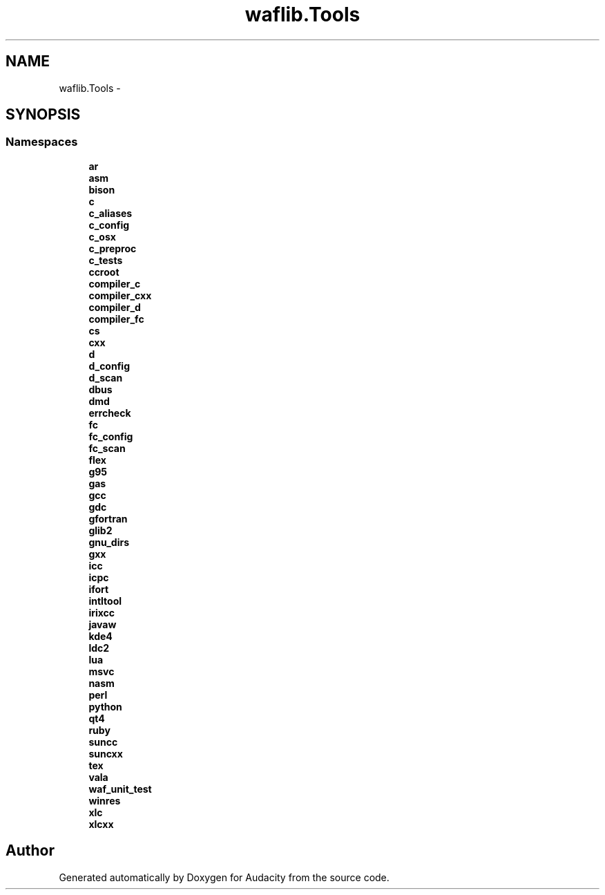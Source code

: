 .TH "waflib.Tools" 3 "Thu Apr 28 2016" "Audacity" \" -*- nroff -*-
.ad l
.nh
.SH NAME
waflib.Tools \- 
.SH SYNOPSIS
.br
.PP
.SS "Namespaces"

.in +1c
.ti -1c
.RI " \fBar\fP"
.br
.ti -1c
.RI " \fBasm\fP"
.br
.ti -1c
.RI " \fBbison\fP"
.br
.ti -1c
.RI " \fBc\fP"
.br
.ti -1c
.RI " \fBc_aliases\fP"
.br
.ti -1c
.RI " \fBc_config\fP"
.br
.ti -1c
.RI " \fBc_osx\fP"
.br
.ti -1c
.RI " \fBc_preproc\fP"
.br
.ti -1c
.RI " \fBc_tests\fP"
.br
.ti -1c
.RI " \fBccroot\fP"
.br
.ti -1c
.RI " \fBcompiler_c\fP"
.br
.ti -1c
.RI " \fBcompiler_cxx\fP"
.br
.ti -1c
.RI " \fBcompiler_d\fP"
.br
.ti -1c
.RI " \fBcompiler_fc\fP"
.br
.ti -1c
.RI " \fBcs\fP"
.br
.ti -1c
.RI " \fBcxx\fP"
.br
.ti -1c
.RI " \fBd\fP"
.br
.ti -1c
.RI " \fBd_config\fP"
.br
.ti -1c
.RI " \fBd_scan\fP"
.br
.ti -1c
.RI " \fBdbus\fP"
.br
.ti -1c
.RI " \fBdmd\fP"
.br
.ti -1c
.RI " \fBerrcheck\fP"
.br
.ti -1c
.RI " \fBfc\fP"
.br
.ti -1c
.RI " \fBfc_config\fP"
.br
.ti -1c
.RI " \fBfc_scan\fP"
.br
.ti -1c
.RI " \fBflex\fP"
.br
.ti -1c
.RI " \fBg95\fP"
.br
.ti -1c
.RI " \fBgas\fP"
.br
.ti -1c
.RI " \fBgcc\fP"
.br
.ti -1c
.RI " \fBgdc\fP"
.br
.ti -1c
.RI " \fBgfortran\fP"
.br
.ti -1c
.RI " \fBglib2\fP"
.br
.ti -1c
.RI " \fBgnu_dirs\fP"
.br
.ti -1c
.RI " \fBgxx\fP"
.br
.ti -1c
.RI " \fBicc\fP"
.br
.ti -1c
.RI " \fBicpc\fP"
.br
.ti -1c
.RI " \fBifort\fP"
.br
.ti -1c
.RI " \fBintltool\fP"
.br
.ti -1c
.RI " \fBirixcc\fP"
.br
.ti -1c
.RI " \fBjavaw\fP"
.br
.ti -1c
.RI " \fBkde4\fP"
.br
.ti -1c
.RI " \fBldc2\fP"
.br
.ti -1c
.RI " \fBlua\fP"
.br
.ti -1c
.RI " \fBmsvc\fP"
.br
.ti -1c
.RI " \fBnasm\fP"
.br
.ti -1c
.RI " \fBperl\fP"
.br
.ti -1c
.RI " \fBpython\fP"
.br
.ti -1c
.RI " \fBqt4\fP"
.br
.ti -1c
.RI " \fBruby\fP"
.br
.ti -1c
.RI " \fBsuncc\fP"
.br
.ti -1c
.RI " \fBsuncxx\fP"
.br
.ti -1c
.RI " \fBtex\fP"
.br
.ti -1c
.RI " \fBvala\fP"
.br
.ti -1c
.RI " \fBwaf_unit_test\fP"
.br
.ti -1c
.RI " \fBwinres\fP"
.br
.ti -1c
.RI " \fBxlc\fP"
.br
.ti -1c
.RI " \fBxlcxx\fP"
.br
.in -1c
.SH "Author"
.PP 
Generated automatically by Doxygen for Audacity from the source code\&.

